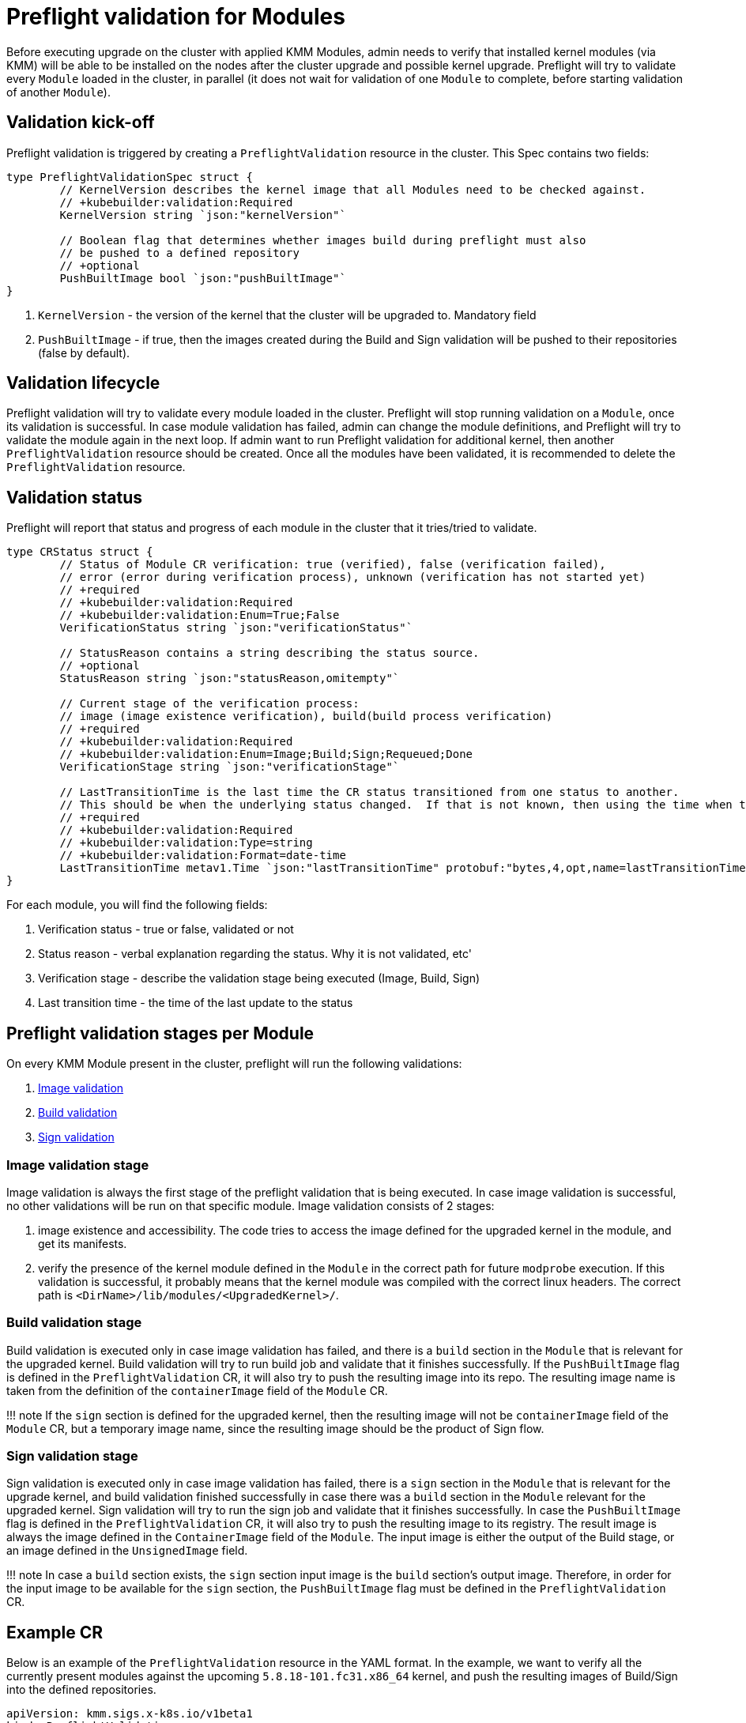 = Preflight validation for Modules

Before executing upgrade on the cluster with applied KMM Modules, admin needs to verify that installed kernel modules
(via KMM) will be able to be installed on the nodes after the cluster upgrade and possible kernel upgrade.
Preflight will try to validate every `Module` loaded in the cluster, in parallel (it does not wait for validation of one
`Module` to complete, before starting validation of another `Module`).

== Validation kick-off

Preflight validation is triggered by creating a `PreflightValidation` resource in the cluster. This Spec contains two
fields:

[,go]
----
type PreflightValidationSpec struct {
	// KernelVersion describes the kernel image that all Modules need to be checked against.
	// +kubebuilder:validation:Required
	KernelVersion string `json:"kernelVersion"`

	// Boolean flag that determines whether images build during preflight must also
	// be pushed to a defined repository
	// +optional
	PushBuiltImage bool `json:"pushBuiltImage"`
}
----

. `KernelVersion` - the version of the kernel that the cluster will be upgraded to. Mandatory field
. `PushBuiltImage` - if true, then the images created during the Build and Sign validation will be pushed to their
repositories (false by default).

== Validation lifecycle

Preflight validation will try to validate every module loaded in the cluster. Preflight will stop running validation on
a `Module`, once its validation is successful.
In case module validation has failed, admin can change the module definitions, and Preflight will try to validate the
module again in the next loop.
If admin want to run Preflight validation for additional kernel, then another `PreflightValidation` resource should be
created.
Once all the modules have been validated, it is recommended to delete the `PreflightValidation` resource.

== Validation status

Preflight will report that status and progress of each module in the cluster that it tries/tried to validate.

[,go]
----
type CRStatus struct {
	// Status of Module CR verification: true (verified), false (verification failed),
	// error (error during verification process), unknown (verification has not started yet)
	// +required
	// +kubebuilder:validation:Required
	// +kubebuilder:validation:Enum=True;False
	VerificationStatus string `json:"verificationStatus"`

	// StatusReason contains a string describing the status source.
	// +optional
	StatusReason string `json:"statusReason,omitempty"`

	// Current stage of the verification process:
	// image (image existence verification), build(build process verification)
	// +required
	// +kubebuilder:validation:Required
	// +kubebuilder:validation:Enum=Image;Build;Sign;Requeued;Done
	VerificationStage string `json:"verificationStage"`

	// LastTransitionTime is the last time the CR status transitioned from one status to another.
	// This should be when the underlying status changed.  If that is not known, then using the time when the API field changed is acceptable.
	// +required
	// +kubebuilder:validation:Required
	// +kubebuilder:validation:Type=string
	// +kubebuilder:validation:Format=date-time
	LastTransitionTime metav1.Time `json:"lastTransitionTime" protobuf:"bytes,4,opt,name=lastTransitionTime"`
}
----

For each module, you will find the following fields:

. Verification status - true or false, validated or not
. Status reason - verbal explanation regarding the status. Why it is not validated, etc'
. Verification stage - describe the validation stage being executed (Image, Build, Sign)
. Last transition time - the time of the last update to the status

== Preflight validation stages per Module

On every KMM Module present in the cluster, preflight will run the following validations:

. <<Image-validation-stage,Image validation>>
. <<Build-validation-stage,Build validation>>
. <<Sign-validation-stage,Sign validation>>

=== Image validation stage

Image validation is always the first stage of the preflight validation that is being executed.
In case image validation is successful, no other validations will be run on that specific module.
Image validation consists of 2 stages:

. image existence and accessibility. The code tries to access the image defined for the upgraded kernel in the module,
and get its manifests.
. verify the presence of the kernel module defined in the `Module` in the correct path for future `modprobe` execution.
If this validation is successful, it probably means that the kernel module was compiled with the correct linux
headers.
The correct path is `<DirName>/lib/modules/<UpgradedKernel>/`.

=== Build validation stage

Build validation is executed only in case image validation has failed, and there is a `build` section in the `Module`
that is relevant for the upgraded kernel.
Build validation will try to run build job and validate that it finishes successfully.
If the `PushBuiltImage` flag is defined in the `PreflightValidation` CR, it will also try to push the resulting image
into its repo.
The resulting image name is taken from the definition of the `containerImage` field of the `Module` CR.

!!! note
    If the `sign` section is defined for the upgraded kernel, then the resulting image will not be `containerImage`
    field of the `Module` CR, but a temporary image name, since the resulting image should be the product of Sign flow.

=== Sign validation stage

Sign validation is executed only in case image validation has failed, there is a `sign` section in the `Module` that is
relevant for the upgrade kernel, and build validation finished successfully in case there was a `build` section in the
`Module` relevant for the upgraded kernel.
Sign validation will try to run the sign job and validate that it finishes successfully.
In case the `PushBuiltImage` flag is defined in the `PreflightValidation` CR, it will also try to push the resulting
image to its registry.
The result image is always the image defined in the `ContainerImage` field of the `Module`.
The input image is either the output of the Build stage, or an image defined in the `UnsignedImage` field.

!!! note
    In case a `build` section exists, the `sign` section input image is the `build` section's output image.
    Therefore, in order for the input image to be available for the `sign` section, the `PushBuiltImage` flag must be
    defined in the `PreflightValidation` CR.

== Example CR

Below is an example of the `PreflightValidation` resource in the YAML format.
In the example, we want to verify all the currently present modules against the upcoming `5.8.18-101.fc31.x86_64`
kernel, and push the resulting images of Build/Sign into the defined repositories.

[,yaml]
----
apiVersion: kmm.sigs.x-k8s.io/v1beta1
kind: PreflightValidation
metadata:
  name: preflight
spec:
  kernelVersion: 5.8.18-101.fc31.x86_64
  pushBuiltImage: true
----

